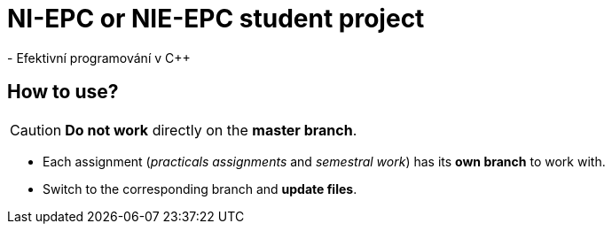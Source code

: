 = NI-EPC or NIE-EPC student project
- Efektivní programování v C++

== How to use?

CAUTION: *Do not work* directly on the *master branch*.

* Each assignment (_practicals assignments_ and _semestral work_) has its *own branch* to work with.
* Switch to the corresponding branch and *update files*.
